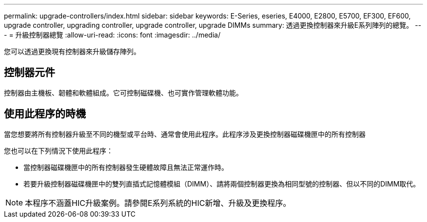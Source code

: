 ---
permalink: upgrade-controllers/index.html 
sidebar: sidebar 
keywords: E-Series, eseries, E4000, E2800, E5700, EF300, EF600, upgrade controller, upgrading controller, upgrade controller, upgrade DIMMs 
summary: 透過更換控制器來升級E系列陣列的總覽。 
---
= 升級控制器總覽
:allow-uri-read: 
:icons: font
:imagesdir: ../media/


[role="lead"]
您可以透過更換現有控制器來升級儲存陣列。



== 控制器元件

控制器由主機板、韌體和軟體組成。它可控制磁碟機、也可實作管理軟體功能。



== 使用此程序的時機

當您想要將所有控制器升級至不同的機型或平台時、通常會使用此程序。此程序涉及更換控制器磁碟機匣中的所有控制器

您也可以在下列情況下使用此程序：

* 當控制器磁碟機匣中的所有控制器發生硬體故障且無法正常運作時。
* 若要升級控制器磁碟機匣中的雙列直插式記憶體模組（DIMM）、請將兩個控制器更換為相同型號的控制器、但以不同的DIMM取代。



NOTE: 本程序不涵蓋HIC升級案例。請參閱E系列系統的HIC新增、升級及更換程序。

